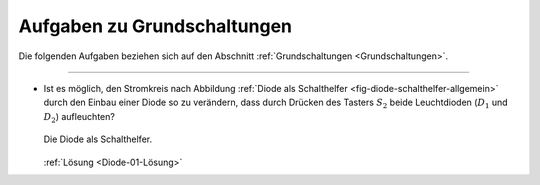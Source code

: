 .. _Aufgaben zu Grundschaltungen:

Aufgaben zu Grundschaltungen
============================

Die folgenden Aufgaben beziehen sich auf den Abschnitt :ref:`Grundschaltungen
<Grundschaltungen>`.

----

.. _Diode-01:

* Ist es möglich, den Stromkreis nach Abbildung :ref:`Diode als Schalthelfer
  <fig-diode-schalthelfer-allgemein>` durch den Einbau einer Diode so zu
  verändern, dass durch Drücken des Tasters :math:`S_2` beide Leuchtdioden
  (:math:`D_1` und :math:`D_2`) aufleuchten?

  .. figure::
      ../pics/schaltungen/diode-als-schalthelfer-allgemein.png
      :name: fig-diode-schalthelfer-allgemein
      :alt:  fig-diode-schalthelfer-allgemein
      :align: center
      :width: 60%

      Die Diode als Schalthelfer.

      .. only:: html

          :download:`SVG: Diode als Schalthelfer
          <../pics/schaltungen/diode-als-schalthelfer-allgemein.svg>`

  :ref:`Lösung <Diode-01-Lösung>`


.. raw:: latex

    \rule{\linewidth}{0.5pt}

.. raw:: html

    <hr/>

.. only:: html

    :ref:`Zurück zum Skript <Grundschaltungen>`



